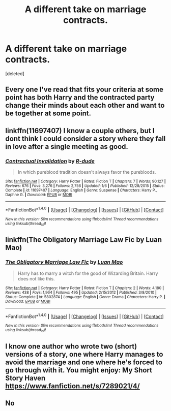 #+TITLE: A different take on marriage contracts.

* A different take on marriage contracts.
:PROPERTIES:
:Score: 4
:DateUnix: 1499016594.0
:DateShort: 2017-Jul-02
:END:
[deleted]


** Every one I've read that fits your criteria at some point has both Harry and the contracted party change their minds about each other and want to be together at some point.
:PROPERTIES:
:Score: 3
:DateUnix: 1499021131.0
:DateShort: 2017-Jul-02
:END:


** linkffn(11697407) I know a couple others, but I dont think I could consider a story where they fall in love after a single meeting as good.
:PROPERTIES:
:Score: 3
:DateUnix: 1499027123.0
:DateShort: 2017-Jul-03
:END:

*** [[http://www.fanfiction.net/s/11697407/1/][*/Contractual Invalidation/*]] by [[https://www.fanfiction.net/u/2057121/R-dude][/R-dude/]]

#+begin_quote
  In which pureblood tradition doesn't always favor the purebloods.
#+end_quote

^{/Site/: [[http://www.fanfiction.net/][fanfiction.net]] *|* /Category/: Harry Potter *|* /Rated/: Fiction T *|* /Chapters/: 7 *|* /Words/: 90,127 *|* /Reviews/: 676 *|* /Favs/: 3,276 *|* /Follows/: 2,756 *|* /Updated/: 1/6 *|* /Published/: 12/28/2015 *|* /Status/: Complete *|* /id/: 11697407 *|* /Language/: English *|* /Genre/: Suspense *|* /Characters/: Harry P., Daphne G. *|* /Download/: [[http://www.ff2ebook.com/old/ffn-bot/index.php?id=11697407&source=ff&filetype=epub][EPUB]] or [[http://www.ff2ebook.com/old/ffn-bot/index.php?id=11697407&source=ff&filetype=mobi][MOBI]]}

--------------

*FanfictionBot*^{1.4.0} *|* [[[https://github.com/tusing/reddit-ffn-bot/wiki/Usage][Usage]]] | [[[https://github.com/tusing/reddit-ffn-bot/wiki/Changelog][Changelog]]] | [[[https://github.com/tusing/reddit-ffn-bot/issues/][Issues]]] | [[[https://github.com/tusing/reddit-ffn-bot/][GitHub]]] | [[[https://www.reddit.com/message/compose?to=tusing][Contact]]]

^{/New in this version: Slim recommendations using/ ffnbot!slim! /Thread recommendations using/ linksub(thread_id)!}
:PROPERTIES:
:Author: FanfictionBot
:Score: 2
:DateUnix: 1499027145.0
:DateShort: 2017-Jul-03
:END:


** linkffn(The Obligatory Marriage Law Fic by Luan Mao)
:PROPERTIES:
:Author: wordhammer
:Score: 2
:DateUnix: 1499041260.0
:DateShort: 2017-Jul-03
:END:

*** [[http://www.fanfiction.net/s/5802874/1/][*/The Obligatory Marriage Law Fic/*]] by [[https://www.fanfiction.net/u/583529/Luan-Mao][/Luan Mao/]]

#+begin_quote
  Harry has to marry a witch for the good of Wizarding Britain. Harry does not like this.
#+end_quote

^{/Site/: [[http://www.fanfiction.net/][fanfiction.net]] *|* /Category/: Harry Potter *|* /Rated/: Fiction T *|* /Chapters/: 2 *|* /Words/: 4,180 *|* /Reviews/: 438 *|* /Favs/: 1,964 *|* /Follows/: 495 *|* /Updated/: 2/15/2012 *|* /Published/: 3/8/2010 *|* /Status/: Complete *|* /id/: 5802874 *|* /Language/: English *|* /Genre/: Drama *|* /Characters/: Harry P. *|* /Download/: [[http://www.ff2ebook.com/old/ffn-bot/index.php?id=5802874&source=ff&filetype=epub][EPUB]] or [[http://www.ff2ebook.com/old/ffn-bot/index.php?id=5802874&source=ff&filetype=mobi][MOBI]]}

--------------

*FanfictionBot*^{1.4.0} *|* [[[https://github.com/tusing/reddit-ffn-bot/wiki/Usage][Usage]]] | [[[https://github.com/tusing/reddit-ffn-bot/wiki/Changelog][Changelog]]] | [[[https://github.com/tusing/reddit-ffn-bot/issues/][Issues]]] | [[[https://github.com/tusing/reddit-ffn-bot/][GitHub]]] | [[[https://www.reddit.com/message/compose?to=tusing][Contact]]]

^{/New in this version: Slim recommendations using/ ffnbot!slim! /Thread recommendations using/ linksub(thread_id)!}
:PROPERTIES:
:Author: FanfictionBot
:Score: 1
:DateUnix: 1499041296.0
:DateShort: 2017-Jul-03
:END:


** I know one author who wrote two (short) versions of a story, one where Harry manages to avoid the marriage and one where he's forced to go through with it. You might enjoy: My Short Story Haven [[https://www.fanfiction.net/s/7289021/4/]]
:PROPERTIES:
:Author: t1mepiece
:Score: 1
:DateUnix: 1499030310.0
:DateShort: 2017-Jul-03
:END:


** No
:PROPERTIES:
:Author: ferruleeffect
:Score: -4
:DateUnix: 1499019570.0
:DateShort: 2017-Jul-02
:END:

